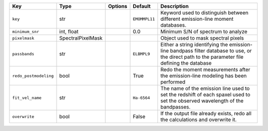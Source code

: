 
=====================  =================  =======  =============  =============================================================================================================================================
Key                    Type               Options  Default        Description                                                                                                                                  
=====================  =================  =======  =============  =============================================================================================================================================
``key``                str                ..       ``EMOMMPL11``  Keyword used to distinguish between different emission-line moment databases.                                                                
``minimum_snr``        int, float         ..       0.0            Minimum S/N of spectrum to analyze                                                                                                           
``pixelmask``          SpectralPixelMask  ..       ..             Object used to mask spectral pixels                                                                                                          
``passbands``          str                ..       ``ELBMPL9``    Either a string identifying the emission-line bandpass filter database to use, or the direct path to the parameter file defining the database
``redo_postmodeling``  bool               ..       True           Redo the moment measurements after the emission-line modeling has been performed                                                             
``fit_vel_name``       str                ..       ``Ha-6564``    The name of the emission line used to set the redshift of each spaxel used to set the observed wavelength of the bandpasses.                 
``overwrite``          bool               ..       False          If the output file already exists, redo all the calculations and overwrite it.                                                               
=====================  =================  =======  =============  =============================================================================================================================================

